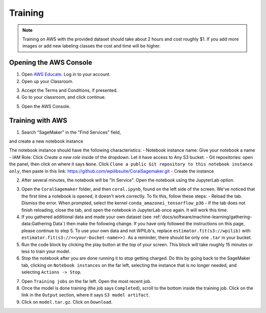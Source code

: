 Training
========

.. note:: Training on AWS with the provided dataset should take about 2 hours and cost roughly $1. If you add more images or add new labeling classes the cost and time will be higher.

Opening the AWS Console
-----------------------

1. Open `AWS Educate <https://aws.amazon.com/education/awseducate/>`__. Log in to your account.
2. Open up your Classroom.

.. image:: images/classrooms.png
   :alt: AWS classroom home

3. Accept the Terms and Conditions, if presented.
4. Go to your classroom, and click continue.

.. image:: images/open-classroom.png
   :alt: Opening into the classroom

5. Open the AWS Console.

.. image:: images/aws-console.png
   :alt: AWS console home

Training with AWS
-----------------

1. Search "SageMaker" in the "Find Services" field,

.. image:: images/search-sagemaker.png
   :alt: Searching SageMaker

and create a new notebook instance

.. image:: images/create-instance.png
   :alt: Create instance button

.. image:: images/create-notebook.png
   :alt: Create notebook button

The notebook instance should have the following characteristics:
- Notebook instance name: Give your notebook a name
- IAM Role: Click `Create a new role` inside of the dropdown. Let it have access to Any S3 bucket.
- Git repositories: open the panel, then click on where it says ``None``. Click ``Clone a public Git repository to this notebook instance only``, then paste in this link: `<https://github.com/wpilibsuite/CoralSagemaker.git>`__
- Create the instance

.. image:: images/new-notebook.png
   :alt: Notebook characteristics

2. After several minutes, the notebook will be "In Service". Open the notebook using the JupyterLab option.

.. image:: images/open-jupyter.png
   :alt: jupyterlab

3. Open the ``CoralSagemaker`` folder, and then ``coral.ipynb``, found on the left side of the screen. We've noticed that the first time a notebook is opened, it doesn't work correctly. To fix this, follow these steps:
   - Reload the tab. Dismiss the error. When prompted, select the kernel ``conda_amazonei_tensorflow_p36``
   - If the tab does not finish reloading, close the tab, and open the notebook in JupyterLab once again. It will work this time.
4. If you gathered additional data and made your own dataset (see :ref:`docs/software/machine-learning/gathering-data:Gathering Data`) then make the following change. If you have only followed the instructions on this page, please continue to step 5. To use your own data and not WPILib's, replace ``estimator.fit(s3://wpilib)`` with ``estimator.fit(s3://<<your-bucket-name>>)``. As a reminder, there should be only one ``.tar`` in your bucket.
5. Run the code block by clicking the play button at the top of your screen. This block will take roughly 15 minutes or less to train your model.
6. Stop the notebook after you are done running it to stop getting charged. Do this by going back to the SageMaker tab, clicking on ``Notebook instances`` on the far left, selecting the instance that is no longer needed, and selecting ``Actions -> Stop``.

.. image:: images/stop-instance.png
   :alt: stop

7. Open ``Training jobs`` on the far left. Open the most recent job.
8. Once the model is done training (the job says ``Completed``), scroll to the bottom inside the training job. Click on the link in the ``Output`` section, where it says ``S3 model artifact``.
9. Click on ``model.tar.gz``. Click on ``Download``.